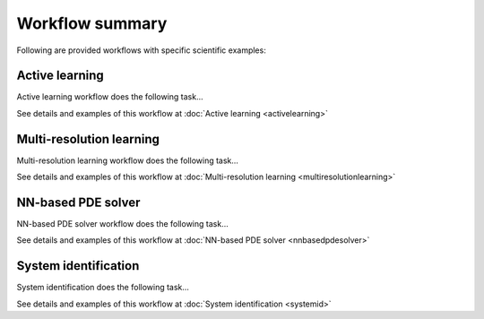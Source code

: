 ****************
Workflow summary
****************

Following are provided workflows with specific scientific examples:

Active learning
===============
Active learning workflow does the following task...

See details and examples of this workflow at :doc:`Active learning <activelearning>`

Multi-resolution learning
=========================
Multi-resolution learning workflow does the following task...

See details and examples of this workflow at :doc:`Multi-resolution learning <multiresolutionlearning>`

NN-based PDE solver
===================
NN-based PDE solver workflow does the following task...

See details and examples of this workflow at :doc:`NN-based PDE solver <nnbasedpdesolver>`

System identification
=====================
System identification does the following task...

See details and examples of this workflow at :doc:`System identification <systemid>`

